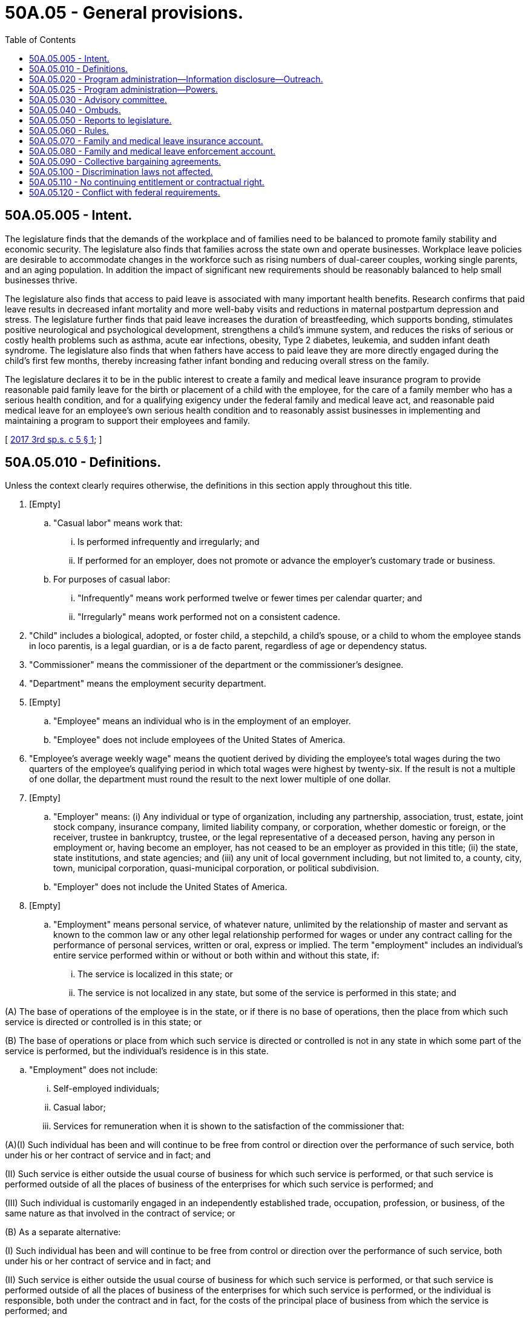 = 50A.05 - General provisions.
:toc:

== 50A.05.005 - Intent.
The legislature finds that the demands of the workplace and of families need to be balanced to promote family stability and economic security. The legislature also finds that families across the state own and operate businesses. Workplace leave policies are desirable to accommodate changes in the workforce such as rising numbers of dual-career couples, working single parents, and an aging population. In addition the impact of significant new requirements should be reasonably balanced to help small businesses thrive.

The legislature also finds that access to paid leave is associated with many important health benefits. Research confirms that paid leave results in decreased infant mortality and more well-baby visits and reductions in maternal postpartum depression and stress. The legislature further finds that paid leave increases the duration of breastfeeding, which supports bonding, stimulates positive neurological and psychological development, strengthens a child's immune system, and reduces the risks of serious or costly health problems such as asthma, acute ear infections, obesity, Type 2 diabetes, leukemia, and sudden infant death syndrome. The legislature also finds that when fathers have access to paid leave they are more directly engaged during the child's first few months, thereby increasing father infant bonding and reducing overall stress on the family.

The legislature declares it to be in the public interest to create a family and medical leave insurance program to provide reasonable paid family leave for the birth or placement of a child with the employee, for the care of a family member who has a serious health condition, and for a qualifying exigency under the federal family and medical leave act, and reasonable paid medical leave for an employee's own serious health condition and to reasonably assist businesses in implementing and maintaining a program to support their employees and family.

[ http://lawfilesext.leg.wa.gov/biennium/2017-18/Pdf/Bills/Session%20Laws/Senate/5975-S.SL.pdf?cite=2017%203rd%20sp.s.%20c%205%20§%201[2017 3rd sp.s. c 5 § 1]; ]

== 50A.05.010 - Definitions.
Unless the context clearly requires otherwise, the definitions in this section apply throughout this title.

. [Empty]
.. "Casual labor" means work that:

... Is performed infrequently and irregularly; and

... If performed for an employer, does not promote or advance the employer's customary trade or business.

.. For purposes of casual labor:

... "Infrequently" means work performed twelve or fewer times per calendar quarter; and

... "Irregularly" means work performed not on a consistent cadence.

. "Child" includes a biological, adopted, or foster child, a stepchild, a child's spouse, or a child to whom the employee stands in loco parentis, is a legal guardian, or is a de facto parent, regardless of age or dependency status.

. "Commissioner" means the commissioner of the department or the commissioner's designee.

. "Department" means the employment security department.

. [Empty]
.. "Employee" means an individual who is in the employment of an employer.

.. "Employee" does not include employees of the United States of America.

. "Employee's average weekly wage" means the quotient derived by dividing the employee's total wages during the two quarters of the employee's qualifying period in which total wages were highest by twenty-six. If the result is not a multiple of one dollar, the department must round the result to the next lower multiple of one dollar.

. [Empty]
.. "Employer" means: (i) Any individual or type of organization, including any partnership, association, trust, estate, joint stock company, insurance company, limited liability company, or corporation, whether domestic or foreign, or the receiver, trustee in bankruptcy, trustee, or the legal representative of a deceased person, having any person in employment or, having become an employer, has not ceased to be an employer as provided in this title; (ii) the state, state institutions, and state agencies; and (iii) any unit of local government including, but not limited to, a county, city, town, municipal corporation, quasi-municipal corporation, or political subdivision.

.. "Employer" does not include the United States of America.

. [Empty]
.. "Employment" means personal service, of whatever nature, unlimited by the relationship of master and servant as known to the common law or any other legal relationship performed for wages or under any contract calling for the performance of personal services, written or oral, express or implied. The term "employment" includes an individual's entire service performed within or without or both within and without this state, if:

... The service is localized in this state; or

... The service is not localized in any state, but some of the service is performed in this state; and

(A) The base of operations of the employee is in the state, or if there is no base of operations, then the place from which such service is directed or controlled is in this state; or

(B) The base of operations or place from which such service is directed or controlled is not in any state in which some part of the service is performed, but the individual's residence is in this state.

.. "Employment" does not include:

... Self-employed individuals;

... Casual labor;

... Services for remuneration when it is shown to the satisfaction of the commissioner that:

(A)(I) Such individual has been and will continue to be free from control or direction over the performance of such service, both under his or her contract of service and in fact; and

(II) Such service is either outside the usual course of business for which such service is performed, or that such service is performed outside of all the places of business of the enterprises for which such service is performed; and

(III) Such individual is customarily engaged in an independently established trade, occupation, profession, or business, of the same nature as that involved in the contract of service; or

(B) As a separate alternative:

(I) Such individual has been and will continue to be free from control or direction over the performance of such service, both under his or her contract of service and in fact; and

(II) Such service is either outside the usual course of business for which such service is performed, or that such service is performed outside of all the places of business of the enterprises for which such service is performed, or the individual is responsible, both under the contract and in fact, for the costs of the principal place of business from which the service is performed; and

(III) Such individual is customarily engaged in an independently established trade, occupation, profession, or business, of the same nature as that involved in the contract of service, or such individual has a principal place of business for the work the individual is conducting that is eligible for a business deduction for federal income tax purposes; and

(IV) On the effective date of the contract of service, such individual is responsible for filing at the next applicable filing period, both under the contract of service and in fact, a schedule of expenses with the internal revenue service for the type of business the individual is conducting; and

(V) On the effective date of the contract of service, or within a reasonable period after the effective date of the contract, such individual has established an account with the department of revenue, and other state agencies as required by the particular case, for the business the individual is conducting for the payment of all state taxes normally paid by employers and businesses and has registered for and received a unified business identifier number from the state of Washington; and

(VI) On the effective date of the contract of service, such individual is maintaining a separate set of books or records that reflect all items of income and expenses of the business which the individual is conducting; or

... Services that require registration under chapter 18.27 RCW or licensing under chapter 19.28 RCW rendered by an individual when:

(A) The individual has been and will continue to be free from control or direction over the performance of the service, both under the contract of service and in fact;

(B) The service is either outside the usual course of business for which the service is performed, or the service is performed outside of all the places of business of the enterprise for which the service is performed, or the individual is responsible, both under the contract and in fact, for the costs of the principal place of business from which the service is performed;

(C) The individual is customarily engaged in an independently established trade, occupation, profession, or business, of the same nature as that involved in the contract of service, or the individual has a principal place of business for the business the individual is conducting that is eligible for a business deduction for federal income tax purposes, other than that furnished by the employer for which the business has contracted to furnish services;

(D) On the effective date of the contract of service, the individual is responsible for filing at the next applicable filing period, both under the contract of service and in fact, a schedule of expenses with the internal revenue service for the type of business the individual is conducting;

(E) On the effective date of the contract of service, or within a reasonable period after the effective date of the contract, the individual has an active and valid certificate of registration with the department of revenue, and an active and valid account with any other state agencies as required by the particular case, for the business the individual is conducting for the payment of all state taxes normally paid by employers and businesses and has registered for and received a unified business identifier number from the state of Washington;

(F) On the effective date of the contract of service, the individual is maintaining a separate set of books or records that reflect all items of income and expenses of the business that the individual is conducting; and

(G) On the effective date of the contract of service, the individual has a valid contractor registration pursuant to chapter 18.27 RCW or an electrical contractor license pursuant to chapter 19.28 RCW.

. "Employment benefits" means all benefits provided or made available to employees by an employer, including group life insurance, health insurance, disability insurance, sick leave, annual leave, educational benefits, and pensions.

. "Family leave" means any leave taken by an employee from work:

.. To participate in providing care, including physical or psychological care, for a family member of the employee made necessary by a serious health condition of the family member;

.. To bond with the employee's child during the first twelve months after the child's birth, or the first twelve months after the placement of a child under the age of eighteen with the employee; or

.. Because of any qualifying exigency as permitted under the federal family and medical leave act, 29 U.S.C. Sec. 2612(a)(1)(E) and 29 C.F.R. Sec. 825.126(b)(1) through (9), as they existed on October 19, 2017, for family members as defined in subsection (10) [(11)] of this section.

. "Family member" means a child, grandchild, grandparent, parent, sibling, or spouse of an employee.

. "Grandchild" means a child of the employee's child.

. "Grandparent" means a parent of the employee's parent.

. "Health care provider" means: (a) A person licensed as a physician under chapter 18.71 RCW or an osteopathic physician and surgeon under chapter 18.57 RCW; (b) a person licensed as an advanced registered nurse practitioner under chapter 18.79 RCW; or (c) any other person determined by the commissioner to be capable of providing health care services.

. "Medical leave" means any leave taken by an employee from work made necessary by the employee's own serious health condition.

. "Paid time off" includes vacation leave, personal leave, medical leave, sick leave, compensatory leave, or any other paid leave offered by an employer under the employer's established policy.

. "Parent" means the biological, adoptive, de facto, or foster parent, stepparent, or legal guardian of an employee or the employee's spouse, or an individual who stood in loco parentis to an employee when the employee was a child.

. "Period of incapacity" means an inability to work, attend school, or perform other regular daily activities because of a serious health condition, treatment of that condition or recovery from it, or subsequent treatment in connection with such inpatient care.

. "Premium" or "premiums" means the payments required by RCW 50A.10.030 and paid to the department for deposit in the family and medical leave insurance account under RCW 50A.05.070.

. "Qualifying period" means the first four of the last five completed calendar quarters or, if eligibility is not established, the last four completed calendar quarters immediately preceding the application for leave.

. [Empty]
.. "Remuneration" means all compensation paid for personal services including commissions and bonuses and the cash value of all compensation paid in any medium other than cash.

.. Previously accrued compensation, other than severance pay or payments received pursuant to plant closure agreements, when assigned to a specific period of time by virtue of a collective bargaining agreement, individual employment contract, customary trade practice, or request of the individual compensated, is considered remuneration for the period to which it is assigned. Assignment clearly occurs when the compensation serves to make the individual eligible for all regular fringe benefits for the period to which the compensation is assigned.

.. Remuneration also includes settlements or other proceeds received by an individual as a result of a negotiated settlement for termination of an individual written employment contract prior to its expiration date. The proceeds are deemed assigned in the same intervals and in the same amount for each interval as compensation was allocated under the contract.

.. Remuneration does not include:

... The payment of tips;

... Supplemental benefit payments made by an employer to an employee in addition to any paid family or medical leave benefits received by the employee; or

... Payments to members of the armed forces of the United States, including the organized militia of the state of Washington, for the performance of duty for periods not exceeding seventy-two hours at a time.

. [Empty]
.. "Serious health condition" means an illness, injury, impairment, or physical or mental condition that involves:

... Inpatient care in a hospital, hospice, or residential medical care facility, including any period of incapacity; or

... Continuing treatment by a health care provider. A serious health condition involving continuing treatment by a health care provider includes any one or more of the following:

(A) A period of incapacity of more than three consecutive, full calendar days, and any subsequent treatment or period of incapacity relating to the same condition, that also involves:

(I) Treatment two or more times, within thirty days of the first day of incapacity, unless extenuating circumstances exist, by a health care provider, by a nurse or physician's assistant under direct supervision of a health care provider, or by a provider of health care services, such as a physical therapist, under orders of, or on referral by, a health care provider; or

(II) Treatment by a health care provider on at least one occasion which results in a regimen of continuing treatment under the supervision of the health care provider;

(B) Any period of incapacity due to pregnancy, or for prenatal care;

(C) Any period of incapacity or treatment for such incapacity due to a chronic serious health condition. A chronic serious health condition is one which:

(I) Requires periodic visits, defined as at least twice a year, for treatment by a health care provider, or by a nurse under direct supervision of a health care provider;

(II) Continues over an extended period of time, including recurring episodes of a single underlying condition; and

(III) May cause episodic rather than a continuing period of incapacity, including asthma, diabetes, and epilepsy;

(D) A period of incapacity which is permanent or long term due to a condition for which treatment may not be effective. The employee or family member must be under the continuing supervision of, but need not be receiving active treatment by, a health care provider, including Alzheimer's, a severe stroke, or the terminal stages of a disease; or

(E) Any period of absence to receive multiple treatments, including any period of recovery from the treatments, by a health care provider or by a provider of health care services under orders of, or on referral by, a health care provider, either for: (I) Restorative surgery after an accident or other injury; or (II) a condition that would likely result in a period of incapacity of more than three consecutive, full calendar days in the absence of medical intervention or treatment, such as cancer, severe arthritis, or kidney disease.

.. The requirement in (a)(i) and (ii) of this subsection for treatment by a health care provider means an in-person visit to a health care provider. The first, or only, in-person treatment visit must take place within seven days of the first day of incapacity.

.. Whether additional treatment visits or a regimen of continuing treatment is necessary within the thirty-day period shall be determined by the health care provider.

.. The term extenuating circumstances in (a)(ii)(A)(I) of this subsection means circumstances beyond the employee's control that prevent the follow-up visit from occurring as planned by the health care provider. Whether a given set of circumstances are extenuating depends on the facts. For example, extenuating circumstances exist if a health care provider determines that a second in-person visit is needed within the thirty-day period, but the health care provider does not have any available appointments during that time period.

.. Treatment for purposes of (a) of this subsection includes, but is not limited to, examinations to determine if a serious health condition exists and evaluations of the condition. Treatment does not include routine physical examinations, eye examinations, or dental examinations. Under (a)(ii)(A)(II) of this subsection, a regimen of continuing treatment includes, but is not limited to, a course of prescription medication, such as an antibiotic, or therapy requiring special equipment to resolve or alleviate the health condition, such as oxygen. A regimen of continuing treatment that includes taking over-the-counter medications, such as aspirin, antihistamines, or salves, or bed rest, drinking fluids, exercise, and other similar activities that can be initiated without a visit to a health care provider, is not, by itself, sufficient to constitute a regimen of continuing treatment for purposes of this title.

.. Conditions for which cosmetic treatments are administered, such as most treatments for acne or plastic surgery, are not serious health conditions unless inpatient hospital care is required or unless complications develop. Ordinarily, unless complications arise, the common cold, the flu, ear aches, upset stomach, minor ulcers, headaches other than migraines, routine dental or orthodontia problems, and periodontal disease are examples of conditions that are not serious health conditions and do not qualify for leave under this title. Restorative dental or plastic surgery after an injury or removal of cancerous growths are serious health conditions provided all the other conditions of this section are met. Mental illness resulting from stress or allergies may be serious health conditions, but only if all the conditions of this section are met.

.. [Empty]
... Substance abuse may be a serious health condition if the conditions of this section are met. However, leave may only be taken for treatment for substance abuse by a health care provider or by a licensed substance abuse treatment provider. Absence because of the employee's use of the substance, rather than for treatment, does not qualify for leave under this title.

... Treatment for substance abuse does not prevent an employer from taking employment action against an employee. The employer may not take action against the employee because the employee has exercised his or her right to take medical leave for treatment. However, if the employer has an established policy, applied in a nondiscriminatory manner that has been communicated to all employees, that provides under certain circumstances an employee may be terminated for substance abuse, pursuant to that policy the employee may be terminated whether or not the employee is presently taking medical leave. An employee may also take family leave to care for a covered family member who is receiving treatment for substance abuse. The employer may not take action against an employee who is providing care for a covered family member receiving treatment for substance abuse.

.. Absences attributable to incapacity under (a)(ii)(B) or (C) of this subsection qualify for leave under this title even though the employee or the family member does not receive treatment from a health care provider during the absence, and even if the absence does not last more than three consecutive, full calendar days. For example, an employee with asthma may be unable to report for work due to the onset of an asthma attack or because the employee's health care provider has advised the employee to stay home when the pollen count exceeds a certain level. An employee who is pregnant may be unable to report to work because of severe morning sickness.

. "Service is localized in this state" has the same meaning as described in RCW 50.04.120.

. "Spouse" means a husband or wife, as the case may be, or state registered domestic partner.

. "State average weekly wage" means the most recent average weekly wage calculated under RCW 50.04.355 and available on January 1st of each year.

. "Supplemental benefit payments" means payments made by an employer to an employee as salary continuation or as paid time off. Such payments must be in addition to any paid family or medical leave benefits the employee is receiving.

. "Typical workweek hours" means:

.. For an hourly employee, the average number of hours worked per week by an employee within the qualifying period; and

.. Forty hours for a salaried employee, regardless of the number of hours the salaried employee typically works.

. "Wage" or "wages" means:

.. For the purpose of premium assessment, the remuneration paid by an employer to an employee. The maximum wages subject to a premium assessment are those wages as set by the commissioner under RCW 50A.10.030;

.. For the purpose of payment of benefits, the remuneration paid by one or more employers to an employee for employment during the employee's qualifying period. At the request of an employee, wages may be calculated on the basis of remuneration payable. The department shall notify each employee that wages are calculated on the basis of remuneration paid, but at the employee's request a redetermination may be performed and based on remuneration payable; and

.. For the purpose of a self-employed person electing coverage under RCW 50A.10.010, the meaning is defined by rule.

[ http://lawfilesext.leg.wa.gov/biennium/2019-20/Pdf/Bills/Session%20Laws/House/2614-S.SL.pdf?cite=2020%20c%20125%20§%201[2020 c 125 § 1]; http://lawfilesext.leg.wa.gov/biennium/2019-20/Pdf/Bills/Session%20Laws/House/1399-S.SL.pdf?cite=2019%20c%2013%20§%201[2019 c 13 § 1]; http://lawfilesext.leg.wa.gov/biennium/2017-18/Pdf/Bills/Session%20Laws/House/2702.SL.pdf?cite=2018%20c%20141%20§%201[2018 c 141 § 1]; http://lawfilesext.leg.wa.gov/biennium/2017-18/Pdf/Bills/Session%20Laws/Senate/5975-S.SL.pdf?cite=2017%203rd%20sp.s.%20c%205%20§%202[2017 3rd sp.s. c 5 § 2]; ]

== 50A.05.020 - Program administration—Information disclosure—Outreach.
. The department shall establish and administer the family and medical leave program and pay family and medical leave benefits as specified in this title. The department shall adopt government efficiencies to improve administration and reduce costs. These efficiencies shall include, to the extent feasible, combined reporting and payment, with a single return, of premiums under this title and contributions under chapter 50.24 RCW.

. The department shall establish procedures and forms for filing applications for benefits under this title. The department shall notify the employer within five business days of an application being filed.

. The department shall use information sharing and integration technology to facilitate the disclosure of relevant information or records by the department, so long as an employee consents to the disclosure as required under RCW 50A.15.040.

. Information contained in the files and records pertaining to an employee under this chapter are confidential and not open to public inspection, other than to public employees in the performance of their official duties, except as provided in chapter 50A.25 RCW.

. The department shall develop and implement an outreach program to ensure that employees who may be qualified to receive family and medical leave benefits under this title are made aware of these benefits. Outreach information shall explain, in an easy to understand format, eligibility requirements, the application process, weekly benefit amounts, maximum benefits payable, notice and certification requirements, reinstatement and nondiscrimination rights, confidentiality, voluntary plans, and the relationship between employment protection, leave from employment, and wage replacement benefits under this title and other laws, collective bargaining agreements, and employer policies. Outreach information shall be available in English and other primary languages as defined in RCW 74.04.025.

. The department is authorized to inspect and audit employer files and records relating to the family and medical leave program, including employer voluntary plans.

[ http://lawfilesext.leg.wa.gov/biennium/2019-20/Pdf/Bills/Session%20Laws/House/1399-S.SL.pdf?cite=2019%20c%2013%20§%2030[2019 c 13 § 30]; http://lawfilesext.leg.wa.gov/biennium/2017-18/Pdf/Bills/Session%20Laws/Senate/5975-S.SL.pdf?cite=2017%203rd%20sp.s.%20c%205%20§%2029[2017 3rd sp.s. c 5 § 29]; ]

== 50A.05.025 - Program administration—Powers.
. In the discharge of the duties imposed by this title, the appeal tribunal and any duly authorized representative of the commissioner shall have power to administer oaths and affirmations, take depositions, certify to official acts, and issue subpoenas to compel the attendance of witnesses and the production of books, papers, correspondence, memoranda, and other records deemed necessary as evidence in connection with any dispute or the administration of this title. It shall be unlawful for any person, without just cause, to fail to comply with subpoenas issued pursuant to the provisions of this section.

. [Empty]
.. Any authorized representative of the commissioner may apply for and obtain a superior court order approving and authorizing a subpoena in advance of its issuance. The application may be made in the county where the subpoenaed person resides or is found, or the county where the subpoenaed records or documents are located, or in Thurston county. The application must:

... State that an order is sought pursuant to this subsection;

... Adequately specify the records, documents, or testimony; and

... Declare under oath that an investigation is being conducted for a lawfully authorized purpose related to an investigation within the department's authority and that the subpoenaed documents or testimony are reasonably related to an investigation within the department's authority.

.. Where the application under this subsection is made to the satisfaction of the court, the court must issue an order approving the subpoena. An order under this subsection constitutes authority of law for the department to subpoena the records or testimony.

.. Any authorized representative of the commissioner may seek approval and a court may issue an order under this subsection without prior notice to any person, including the person to whom the subpoena is directed and the person who is the subject of an investigation.

. Subsection (2) of this section is intended to comply with the holdings of State v. Miles, 160 Wn.2d 236 (2007) and State v. Reeder, 184 Wn.2d 805 (2015), and Article I, section 7 of the state Constitution. These provisions collectively require judicial review of investigative subpoenas under certain circumstances. The department is not required to receive court approval under subsection (2) of this section unless otherwise required by law.

[ http://lawfilesext.leg.wa.gov/biennium/2019-20/Pdf/Bills/Session%20Laws/House/2614-S.SL.pdf?cite=2020%20c%20125%20§%2018[2020 c 125 § 18]; ]

== 50A.05.030 - Advisory committee.
. The commissioner shall appoint an advisory committee to review issues and topics of interest related to this title.

. The committee is composed of ten members: (a) Four members representing employees' interests in paid family and medical leave, each of whom shall be appointed from a list of at least four names submitted by a recognized statewide organization of employees; (b) four members representing employers, each of whom shall be appointed from a list of at least four names submitted by a recognized statewide organization of employers; and (c) two ex officio members, without a vote, one of whom shall represent the department and the other shall be the ombuds for the family and medical leave program. The member representing the department shall be the chair.

. The committee shall provide comment on department rule making, policies, implementation of this title, utilization of benefits, and other initiatives, and study issues the committee determines to require its consideration.

. The members shall serve without compensation, but are entitled to reimbursement for travel expenses as provided in RCW 43.03.050 and 43.03.060. The committee may utilize such personnel and facilities of the department as it needs, without charge. All expenses of the committee must be paid by the family and medical leave insurance account.

[ http://lawfilesext.leg.wa.gov/biennium/2019-20/Pdf/Bills/Session%20Laws/House/1399-S.SL.pdf?cite=2019%20c%2013%20§%2031[2019 c 13 § 31]; http://lawfilesext.leg.wa.gov/biennium/2017-18/Pdf/Bills/Session%20Laws/Senate/5975-S.SL.pdf?cite=2017%203rd%20sp.s.%20c%205%20§%2028[2017 3rd sp.s. c 5 § 28]; ]

== 50A.05.040 - Ombuds.
. The commissioner shall establish an ombuds office for family and medical leave within the department. The ombuds shall be appointed by the governor and report directly to the commissioner of the department. The ombuds is available to all employers and employees in the state.

. The person appointed ombuds shall hold office for a term of six years and shall continue to hold office until reappointed or until his or her successor is appointed. The governor may remove the ombuds only for neglect of duty, misconduct, or inability to perform duties. Any vacancy shall be filled by similar appointment for the remainder of the unexpired term.

. The ombuds shall:

.. Offer and provide information on family and medical leave to employers and employees;

.. Act as an advocate for employers and employees in their dealings with the department;

.. Identify, investigate, and facilitate resolution of disputes and complaints under this title; and

.. Refer complaints to the department when appropriate.

. The ombuds may conduct surveys of employees. Survey questions and results are confidential and not subject to public disclosure.

. The ombuds is not liable for the good faith performance of responsibilities under this title.

. All of the ombuds' records and files relating to any complaint or investigation made pursuant to carrying out the ombuds' duties and the identities of complainants, witnesses, workers, or employers shall remain confidential unless disclosure is authorized by the complainant worker or his or her guardian or legal representative or the employer or the employer's legal representative. No disclosures may be made outside the office of the ombuds without the consent of the named witnesses or complainants unless the disclosure is made without the identity of any of the individuals being disclosed.

[ http://lawfilesext.leg.wa.gov/biennium/2019-20/Pdf/Bills/Session%20Laws/House/1399-S.SL.pdf?cite=2019%20c%2013%20§%2032[2019 c 13 § 32]; http://lawfilesext.leg.wa.gov/biennium/2017-18/Pdf/Bills/Session%20Laws/Senate/5975-S.SL.pdf?cite=2017%203rd%20sp.s.%20c%205%20§%2088[2017 3rd sp.s. c 5 § 88]; ]

== 50A.05.050 - Reports to legislature.
Beginning December 1, 2020, and annually thereafter, the department shall report to the legislature on the entire program, including:

. Projected and actual program participation;

. Premium rates;

. Fund balances;

. Benefits paid;

. Demographic information on program participants, including income, gender, race, ethnicity, geographic distribution by county and legislative district, and employment sector;

. Costs of providing benefits;

. Elective coverage participation;

. Voluntary plan participation;

. Outreach efforts; and

. Small business assistance.

[ http://lawfilesext.leg.wa.gov/biennium/2017-18/Pdf/Bills/Session%20Laws/Senate/5975-S.SL.pdf?cite=2017%203rd%20sp.s.%20c%205%20§%2086[2017 3rd sp.s. c 5 § 86]; ]

== 50A.05.060 - Rules.
The commissioner shall adopt rules as necessary to implement this title.

[ http://lawfilesext.leg.wa.gov/biennium/2019-20/Pdf/Bills/Session%20Laws/House/1399-S.SL.pdf?cite=2019%20c%2013%20§%2033[2019 c 13 § 33]; http://lawfilesext.leg.wa.gov/biennium/2017-18/Pdf/Bills/Session%20Laws/Senate/5975-S.SL.pdf?cite=2017%203rd%20sp.s.%20c%205%20§%2085[2017 3rd sp.s. c 5 § 85]; ]

== 50A.05.070 - Family and medical leave insurance account.
. The family and medical leave insurance account is created in the custody of the state treasurer. All receipts from premiums imposed under this title must be deposited in the account. Expenditures from the account may be used only for the purposes of the family and medical leave program. Only the commissioner or the commissioner's designee may authorize expenditures from the account. The account is subject to the allotment procedures under chapter 43.88 RCW. An appropriation is required for administrative expenses, but not for benefit payments.

. Money deposited in the account shall remain a part of the account until expended pursuant to the requirements of this title or transferred in accordance with subsection (3) of this section. The commissioner shall maintain a separate record of the deposit, obligation, expenditure, and return of funds so deposited. Any money so deposited which either will not be obligated within the period specified by the appropriations act or remains unobligated at the end of the period, and any money which has been obligated within the period but will not be expended, shall be returned promptly to the family and medical leave insurance account.

. Money shall be transferred from the family and medical leave insurance account and deposited in the unemployment trust fund solely for the repayment of benefits not charged to employers as defined in RCW 50.29.021(3)(a)(vii). The commissioner shall direct the transfer, which must occur on or before the cut-off date as defined in RCW 50.29.010.

. Money transferred as provided in subsection (3) of this section for the repayment of benefits not charged to employers shall be deposited in the unemployment compensation fund and shall remain a part of the unemployment compensation fund until expended pursuant to RCW 50.16.030. The commissioner shall maintain a separate record of the deposit, obligation, expenditure, and return of funds so deposited. Any money so deposited which either will not be obligated within the period specified by the appropriation law or remains unobligated at the end of the period, and any money which has been obligated within the period but will not be expended, shall be returned promptly to the account of this state in the unemployment trust fund.

[ http://lawfilesext.leg.wa.gov/biennium/2019-20/Pdf/Bills/Session%20Laws/House/2613-S.SL.pdf?cite=2020%20c%2086%20§%205[2020 c 86 § 5]; http://lawfilesext.leg.wa.gov/biennium/2019-20/Pdf/Bills/Session%20Laws/House/1399-S.SL.pdf?cite=2019%20c%2013%20§%2034[2019 c 13 § 34]; http://lawfilesext.leg.wa.gov/biennium/2017-18/Pdf/Bills/Session%20Laws/Senate/5975-S.SL.pdf?cite=2017%203rd%20sp.s.%20c%205%20§%2082[2017 3rd sp.s. c 5 § 82]; ]

== 50A.05.080 - Family and medical leave enforcement account.
The family and medical leave enforcement account is created in the custody of the state treasurer. Any money in the family leave insurance account created in section 19, chapter 357, Laws of 2007 is transferred to the account created in this section. Any penalties and interest collected under RCW 50A.15.060, 50A.15.090, 50A.20.020, 50A.20.030, 50A.45.010, 50A.45.025, and 50A.30.070 shall be deposited into the account and shall be used only for the purposes of administering and enforcing this title. Only the commissioner may authorize expenditures from the account. The account is subject to allotment procedures under chapter 43.88 RCW, but an appropriation is not required for expenditures.

[ http://lawfilesext.leg.wa.gov/biennium/2019-20/Pdf/Bills/Session%20Laws/House/1399-S.SL.pdf?cite=2019%20c%2013%20§%2035[2019 c 13 § 35]; http://lawfilesext.leg.wa.gov/biennium/2017-18/Pdf/Bills/Session%20Laws/Senate/5975-S.SL.pdf?cite=2017%203rd%20sp.s.%20c%205%20§%2076[2017 3rd sp.s. c 5 § 76]; ]

== 50A.05.090 - Collective bargaining agreements.
Nothing in this title requires any party to a collective bargaining agreement in existence on October 19, 2017, to reopen negotiations of the agreement or to apply any of the rights and responsibilities under this title unless and until the existing agreement is reopened or renegotiated by the parties or expires.

[ http://lawfilesext.leg.wa.gov/biennium/2019-20/Pdf/Bills/Session%20Laws/House/1399-S.SL.pdf?cite=2019%20c%2013%20§%2037[2019 c 13 § 37]; http://lawfilesext.leg.wa.gov/biennium/2017-18/Pdf/Bills/Session%20Laws/Senate/5975-S.SL.pdf?cite=2017%203rd%20sp.s.%20c%205%20§%2087[2017 3rd sp.s. c 5 § 87]; ]

== 50A.05.100 - Discrimination laws not affected.
Nothing in this title shall be construed to modify or affect any state or local law prohibiting discrimination on the basis of race, creed, religion, color, national origin, families with children, sex, marital status, sexual orientation including gender expression or identity, age, honorably discharged veteran or military status, or the presence of any sensory, mental, or physical disability or the use of a trained dog guide or service animal by a person with a disability.

[ http://lawfilesext.leg.wa.gov/biennium/2019-20/Pdf/Bills/Session%20Laws/House/1399-S.SL.pdf?cite=2019%20c%2013%20§%2041[2019 c 13 § 41]; http://lawfilesext.leg.wa.gov/biennium/2017-18/Pdf/Bills/Session%20Laws/Senate/5975-S.SL.pdf?cite=2017%203rd%20sp.s.%20c%205%20§%2077[2017 3rd sp.s. c 5 § 77]; ]

== 50A.05.110 - No continuing entitlement or contractual right.
This title does not create a continuing entitlement or contractual right. The legislature reserves the right to amend or repeal all or part of this title at any time, and a benefit or other right granted under this title exists subject to the legislature's power to amend or repeal this title. There is no vested private right of any kind against such amendment or repeal.

[ http://lawfilesext.leg.wa.gov/biennium/2019-20/Pdf/Bills/Session%20Laws/House/1399-S.SL.pdf?cite=2019%20c%2013%20§%2043[2019 c 13 § 43]; http://lawfilesext.leg.wa.gov/biennium/2017-18/Pdf/Bills/Session%20Laws/Senate/5975-S.SL.pdf?cite=2017%203rd%20sp.s.%20c%205%20§%2081[2017 3rd sp.s. c 5 § 81]; ]

== 50A.05.120 - Conflict with federal requirements.
If any part of this title is found to be in conflict with federal requirements that are a prescribed condition to the allocation of federal funds to the state or the eligibility of employers in this state for federal unemployment tax credits, the conflicting part of this title is inoperative solely to the extent of the conflict, and the finding or determination does not affect the operation of the remainder of this title. Rules adopted under this title must meet federal requirements that are a necessary condition to the receipt of federal funds by the state or the granting of federal unemployment tax credits to employers in this state.

[ http://lawfilesext.leg.wa.gov/biennium/2019-20/Pdf/Bills/Session%20Laws/House/1399-S.SL.pdf?cite=2019%20c%2013%20§%2064[2019 c 13 § 64]; http://lawfilesext.leg.wa.gov/biennium/2017-18/Pdf/Bills/Session%20Laws/Senate/5975-S.SL.pdf?cite=2017%203rd%20sp.s.%20c%205%20§%20101[2017 3rd sp.s. c 5 § 101]; ]

